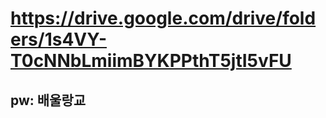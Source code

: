 * https://drive.google.com/drive/folders/1s4VY-T0cNNbLmiimBYKPPthT5jtI5vFU
** pw: 배울랑교
** 
** 
** 
** 
** 
** 
** 
* 
* 
* 
* 
* 
* 
* 
